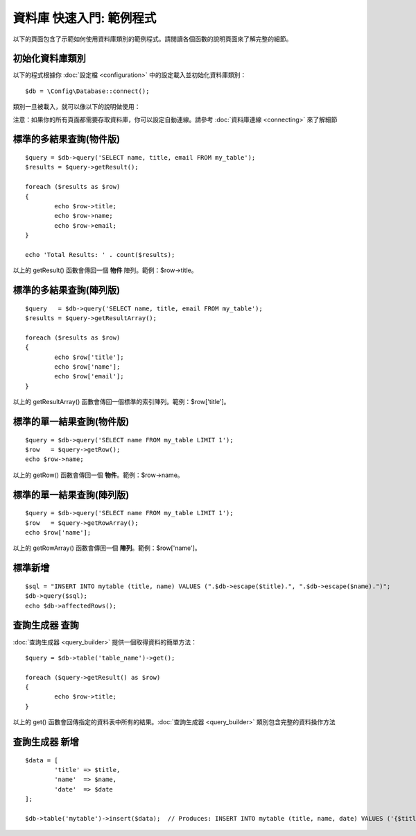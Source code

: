 ##################################
資料庫 快速入門: 範例程式
##################################

以下的頁面包含了示範如何使用資料庫類別的範例程式。請閱讀各個函數的說明頁面來了解完整的細節。

初始化資料庫類別
===============================

以下的程式根據你 :doc:`設定檔 <configuration>` 中的設定載入並初始化資料庫類別：

::

	$db = \Config\Database::connect();

類別一旦被載入，就可以像以下的說明做使用：

注意：如果你的所有頁面都需要存取資料庫，你可以設定自動連線。請參考 :doc:`資料庫連線 <connecting>` 來了解細節

標準的多結果查詢(物件版)
=====================================================

::

	$query = $db->query('SELECT name, title, email FROM my_table');
	$results = $query->getResult();

	foreach ($results as $row)
	{
		echo $row->title;
		echo $row->name;
		echo $row->email;
	}

	echo 'Total Results: ' . count($results);

以上的 getResult() 函數會傳回一個 **物件** 陣列。範例：$row->title。

標準的多結果查詢(陣列版)
====================================================

::

	$query   = $db->query('SELECT name, title, email FROM my_table');
	$results = $query->getResultArray();

	foreach ($results as $row)
	{
		echo $row['title'];
		echo $row['name'];
		echo $row['email'];
	}

以上的 getResultArray() 函數會傳回一個標準的索引陣列。範例：$row['title']。

標準的單一結果查詢(物件版)
=================================

::

	$query = $db->query('SELECT name FROM my_table LIMIT 1');
	$row   = $query->getRow();
	echo $row->name;

以上的 getRow() 函數會傳回一個 **物件**。範例：$row->name。

標準的單一結果查詢(陣列版)
=================================================

::

	$query = $db->query('SELECT name FROM my_table LIMIT 1');
	$row   = $query->getRowArray();
	echo $row['name'];

以上的 getRowArray() 函數會傳回一個 **陣列**。範例：$row['name']。

標準新增
===============

::

	$sql = "INSERT INTO mytable (title, name) VALUES (".$db->escape($title).", ".$db->escape($name).")";
	$db->query($sql);
	echo $db->affectedRows();

查詢生成器 查詢
===================

:doc:`查詢生成器 <query_builder>` 提供一個取得資料的簡單方法：

::

	$query = $db->table('table_name')->get();

	foreach ($query->getResult() as $row)
	{
		echo $row->title;
	}

以上的 get() 函數會回傳指定的資料表中所有的結果。:doc:`查詢生成器 <query_builder>` 類別包含完整的資料操作方法

查詢生成器 新增
====================

::

	$data = [
		'title' => $title,
		'name'  => $name,
		'date'  => $date
	];

	$db->table('mytable')->insert($data);  // Produces: INSERT INTO mytable (title, name, date) VALUES ('{$title}', '{$name}', '{$date}')

